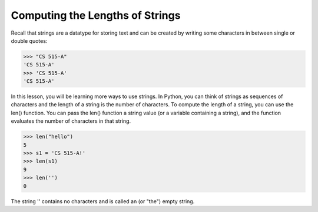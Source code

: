 Computing the Lengths of Strings
================================

Recall that strings are a datatype for storing text and can be created by writing some characters in between single or double quotes:

.. code-block:: python

    >>> "CS 515-A"
    'CS 515-A'
    >>> 'CS 515-A'
    'CS 515-A'

In this lesson, you will be learning more ways to use strings. In Python, you can think of strings as sequences of characters and the length of a string is the number of characters. To compute the length of a string, you can use the len() function. You can pass the len() function a string value (or a variable containing a string), and the function evaluates the number of characters in that string. 

.. code-block:: python

    >>> len("hello")
    5
    >>> s1 = 'CS 515-A!'
    >>> len(s1)
    9
    >>> len('')
    0

The string '' contains no characters and is called an (or "the") empty string.


